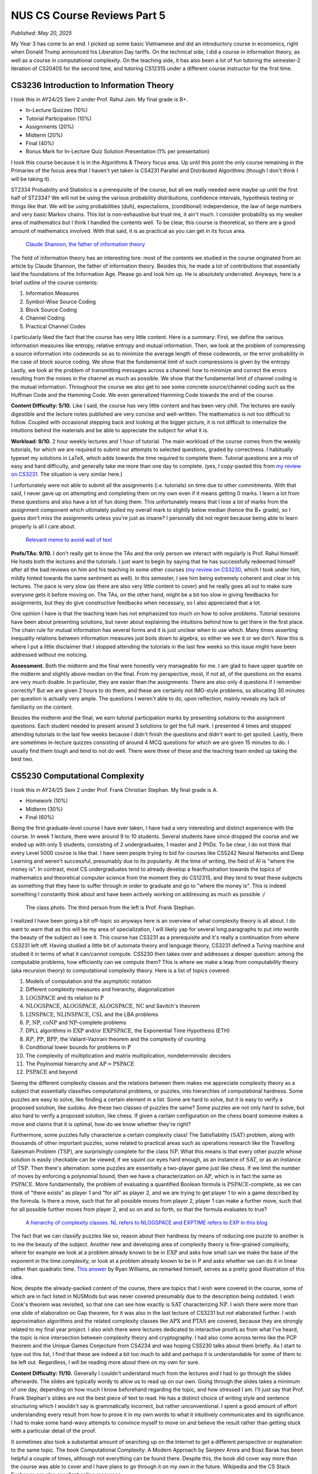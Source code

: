 NUS CS Course Reviews Part 5
============================

*Published: May 20, 2025*

My Year 3 has come to an end. I picked up some basic Vietnamese and did an introductory course in economics, right when Donald Trump announced his Liberation Day tariffs. On the technical side, I did a course in information theory, as well as a course in computational complexity. On the teaching side, it has also been a lot of fun tutoring the semester-2 iteration of CS2040S for the second time, and tutoring CS1231S under a different course instructor for the first time.

CS3236 Introduction to Information Theory
_________________________________________

I took this in AY24/25 Sem 2 under Prof. Rahul Jain. My final grade is B+.

* In-Lecture Quizzes (10%)
* Tutorial Participation (10%)
* Assignments (20%)
* Midterm (20%)
* Final (40%)
* Bonus Mark for In-Lecture Quiz Solution Presentation (1% per presentation)

I took this course because it is in the Algorithms & Theory focus area. Up until this point the only course remaining in the Primaries of the focus area that I haven't yet taken is CS4231 Parallel and Distributed Algorithms (though I don't think I will be taking it).

ST2334 Probability and Statistics is a prerequisite of the course, but all we really needed were maybe up until the first half of ST2334? We will not be using the various probability distributions, confidence intervals, hypothesis testing or things like that. We will be using probabilities (duh), expectations, (conditional) independence, the law of large numbers and very basic Markov chains. This list is non-exhaustive but trust me, it ain't much. I consider probability as my weaker area of mathematics but I think I handled the contents well. To be clear, this course is theoretical, so there are a good amount of mathematics involved. With that said, it is as practical as you can get in its focus area.

.. figure:: images/cs3236_shannon.png
   :width: 300
   :alt: Claude Shannon, the father of information theory

   `Claude Shannon, the father of information theory <https://en.wikipedia.org/wiki/Claude_Shannon>`_

The field of information theory has an interesting lore: most of the contents we studied in the course originated from an article by Claude Shannon, the father of information theory. Besides this, he made a lot of contributions that essentially laid the foundations of the Information Age. Please go and look him up. He is absolutely underrated. Anyways, here is a brief outline of the course contents:

1. Information Measures
2. Symbol-Wise Source Coding
3. Block Source Coding
4. Channel Coding
5. Practical Channel Codes

I particularly liked the fact that the course has very little content. Here is a summary: First, we define the various information measures like entropy, relative entropy and mutual information. Then, we look at the problem of compressing a source information into codewords so as to minimize the average length of these codewords, or the error probability in the case of block source coding. We show that the fundamental limit of such compressions is given by the entropy. Lastly, we look at the problem of transmitting messages across a channel: how to minimize and correct the errors resulting from the noises in the channel as much as possible. We show that the fundamental limit of channel coding is the mutual information. Throughout the course we also get to see some concrete source/channel coding such as the Huffman Code and the Hamming Code. We even generalized Hamming Code towards the end of the course.

**Content Difficulty: 5/10.** Like I said, the course has very little content and has been very chill. The lectures are easily digestible and the lecture notes published are very concise and well-written. The mathematics is not too difficult to follow. Coupled with occasional stepping back and looking at the bigger picture, it is not difficult to internalize the intuitions behind the materials and be able to appreciate the subject for what it is.

**Workload: 9/10.** 2 hour weekly lectures and 1 hour of tutorial. The main workload of the course comes from the weekly tutorials, for which we are required to submit our attempts to selected questions, graded by correctness. I habitually typeset my solutions in LaTeX, which adds towards the time required to complete them. Tutorial questions are a mix of easy and hard difficulty, and generally take me more than one day to complete. (yes, I copy-pasted this from `my review on CS3231 <../nus-cs-course-reviews-part-3a>`_. The situation is very similar here.)

I unfortunately were not able to submit all the assignments (i.e. tutorials) on time due to other commitments. With that said, I never gave up on attempting and completing them on my own even if it means getting 0 marks. I learn a lot from these questions and also have a lot of fun doing them. This unfortunately means that I lose a lot of marks from the assignment component which ultimately pulled my overall mark to slightly below median (hence the B+ grade), so I guess don't miss the assignments unless you're just as insane? I personally did not regret because being able to learn properly is all I care about.

.. figure:: images/cs3236_meme.png
   :width: 600
   :alt: Relevant meme to avoid wall of text

   `Relevant meme to avoid wall of text <https://theinformaticists.wordpress.com/wp-content/uploads/2022/03/d2b8c-fanoinequality.jpg>`_

**Profs/TAs: 9/10.** I don't really get to know the TAs and the only person we interact with regularly is Prof. Rahul himself. He hosts both the lectures and the tutorials. I just want to begin by saying that he has successfully redeemed himself after all the bad reviews on him and his teaching in some other courses (`my review on CS3230 <../nus-cs-course-reviews-part-3>`_, which I took under him, mildly hinted towards the same sentiment as well). In this semester, I see him being extremely coherent and clear in his lectures. The pace is very slow (as there are also very little content to cover) and he really goes all out to make sure everyone gets it before moving on. The TAs, on the other hand, might be a bit too slow in giving feedbacks for assignments, but they do give constructive feedbacks when necessary, so I also appreciated that a lot.

One opinion I have is that the teaching team has not emphasized too much on how to solve problems. Tutorial sessions have been about presenting solutions, but never about explaining the intuitions behind how to get there in the first place. The chain rule for mutual information has several forms and it is just unclear when to use which. Many times asserting inequality relations between information measures just boils down to algebra, so either we see it or we don't. Now this is where I put a little disclaimer that I stopped attending the tutorials in the last few weeks so this issue might have been addressed without me noticing.

**Assessment.** Both the midterm and the final were honestly very manageable for me. I am glad to have upper quartile on the midterm and slightly above median on the final. From my perspective, most, if not all, of the questions on the exams are very much doable. In particular, they are easier than the assignments. There are also only 4 questions if I remember correctly? But we are given 2 hours to do them, and these are certainly not IMO-style problems, so allocating 30 minutes per question is actually very ample. The questions I weren't able to do, upon reflection, mainly reveals my lack of familiarity on the content.

Besides the midterm and the final, we earn tutorial participation marks by presenting solutions to the assignment questions. Each student needed to present around 3 solutions to get the full mark. I presented 4 times and stopped attending tutorials in the last few weeks because I didn't finish the questions and didn't want to get spoiled. Lastly, there are sometimes in-lecture quizzes consisting of around 4 MCQ questions for which we are given 15 minutes to do. I usually find them tough and tend to not do well. There were three of these and the teaching team ended up taking the best two.

CS5230 Computational Complexity
_______________________________

I took this in AY24/25 Sem 2 under Prof. Frank Christian Stephan. My final grade is A.

* Homework (10%)
* Midterm (30%)
* Final (60%)

Being the first graduate-level course I have ever taken, I have had a very interesting and distinct experience with the course. In week 1 lecture, there were around 9 to 10 students. Several students have since dropped the course and we ended up with only 5 students, consisting of 2 undergraduates, 1 master and 2 PhDs. To be clear, I do not think that every Level 5000 course is like that. I have seen people trying to bid for courses like CS5242 Neural Networks and Deep Learning and weren't successful, presumably due to its popularity. At the time of writing, the field of AI is "where the money is". In contrast, most CS undergraduates tend to already develop a fear/frustration towards the topics of mathematics and theoretical computer science from the moment they do CS1231S, and they tend to treat these subjects as something that they have to suffer through in order to graduate and go to "where the money is". This is indeed something I constantly think about and have been actively working on addressing as much as possible :/

.. figure:: images/cs5230_photo.png
   :width: 600
   :alt: The class photo. The third person from the left is Prof. Frank Stephan.
   
   The class photo. The third person from the left is Prof. Frank Stephan.

I realized I have been going a bit off-topic so anyways here is an overview of what complexity theory is all about. I do want to warn that as this will be my area of specialization, I will likely yap for several long paragraphs to put into words the beauty of the subject as I see it. This course has CS3231 as a prerequisite and it's really a continuation from where CS3231 left off. Having studied a little bit of automata theory and language theory, CS3231 defined a Turing machine and studied it in terms of what it can/cannot compute. CS5230 then takes over and addresses a deeper question: among the computable problems, how efficiently can we compute them? This is where we make a leap from computability theory (aka recursion theory) to computational complexity theory. Here is a list of topics covered:

1. Models of computation and the asymptotic notation
2. Different complexity measures and hierarchy, diagonalization
3. :math:`\text{LOGSPACE}` and its relation to :math:`\text{P}`
4. :math:`\text{NLOGSPACE}`, :math:`\text{ALOGSPACE}`, :math:`\text{ALOGSPACE}`, :math:`\text{NC}` and Savitch's theorem
5. :math:`\text{LINSPACE}`, :math:`\text{NLINSPACE}`, :math:`\text{CSL}` and the LBA problems
6. :math:`\text{P}`, :math:`\text{NP}`, :math:`\text{coNP}` and :math:`\text{NP}`-complete problems
7. DPLL algorithms in :math:`\text{EXP}` and/or :math:`\text{EXPSPACE}`, the Exponential Time Hypothesis (ETH)
8. :math:`RP`, :math:`\text{PP}`, :math:`\text{BPP}`, the Valiant-Vazirani theorem and the complexity of counting
9. Conditional lower bounds for problems in :math:`\text{P}`
10. The complexity of multiplication and matrix multiplication, nondeterministic deciders
11. The Poylnomial hierarchy and :math:`\text{AP} = \text{PSPACE}`
12. :math:`\text{PSPACE}` and beyond

Seeing the different complexity classes and the relations between them makes me appreciate complexity theory as a subject that essentially classifies computational problems, or puzzles, into hierarchies of computational hardness. Some puzzles are easy to solve, like finding a certain element in a list. Some are hard to solve, but it is easy to verify a proposed solution, like sudoku. Are these two classes of puzzles the same? Some puzzles are not only hard to solve, but also hard to verify a proposed solution, like chess. If given a certain configuration on the chess board someone makes a move and claims that it is optimal, how do we know whether they're right?

Furthermore, some puzzles fully characterize a certain complexity class! The Satisfiability :math:`(\text{SAT})` problem, along with thousands of other important puzzles, some related to practical areas such as operations research like the Travelling Salesman Problem :math:`(\text{TSP})`, are surprisingly complete for the class :math:`\text{NP}`. What this means is that every other puzzle whose solution is easily checkable can be viewed, if we squint our eyes hard enough, as an instance of :math:`\text{SAT}`, or as an instance of :math:`\text{TSP}`. Then there's alternation: some puzzles are essentially a two-player game just like chess. If we limit the number of moves by enforcing a polynomial bound, then we have a characterization on :math:`\text{AP}`, which is in fact the same as :math:`\text{PSPACE}`. More fundamentally, the problem of evaluating a quantified Boolean formula is :math:`\text{PSPACE}`-complete, as we can think of "there exists" as player 1 and "for all" as player 2, and we are trying to get player 1 to win a game described by the formula. Is there a move, such that for all possible moves from player 2, player 1 can make a further move, such that for all possible further moves from player 2, and so on and so forth, so that the formula evaluates to true?

.. figure:: images/cs5230_hierarchy.png
   :width: 300
   :alt: A hierarchy of complexity classes.
   
   `A hierarchy of complexity classes. NL refers to NLOGSPACE and EXPTIME refers to EXP in this blog <https://en.wikipedia.org/wiki/Complexity_class>`_

The fact that we can classify puzzles like so, reason about their hardness by means of reducing one puzzle to another is to me the beauty of the subject. Another new and developing area of complexity theory is fine-grained complexity, where for example we look at a problem already known to be in :math:`\text{EXP}` and asks how small can we make the base of the exponent in the time complexity, or look at a problem already known to be in P and asks whether we can do it in linear rather than quadratic time. `This answer <https://cstheory.stackexchange.com/questions/5323/are-pspace-complete-problems-inherently-less-tractable-than-np-complete-prob/5337#5337>`_ by Ryan Williams, as remarked himself, serves as a pretty good illustration of this idea.

Now, despite the already-packed content of the course, there are topics that I wish were covered in the course, some of which are in fact listed in NUSMods but was never covered presumably due to the description being outdated. I wish Cook's theorem was revisited, so that one can see how exactly is :math:`\text{SAT}` characterizing :math:`\text{NP}`. I wish there were more than one slide of elaboration on Gap theorem, for it was also in the last lecture of CS3231 but not elaborated further. I wish approximation algorithms and the related complexity classes like :math:`\text{APX}` and :math:`\text{PTAS}` are covered, because they are strongly related to my final year project. I also wish there were lectures dedicated to interactive proofs as from what I've heard, the topic is nice intersection between complexity theory and cryptography. I had also come across terms like the PCP theorem and the Unique Games Conjecture from CS4234 and was hoping CS5230 talks about them briefly. As I start to type out this list, I find that these are indeed a bit too much to add and perhaps it is understandable for some of them to be left out. Regardless, I will be reading more about them on my own for sure.

**Content Difficulty: 11/10.** Generally I couldn't understand much from the lectures and I had to go through the slides afterwards. The slides are typically wordy to allow us to read up on our own. Going through the slides takes a minimum of one day, depending on how much I know beforehand regarding the topic, and how stressed I am. I'll just say that Prof. Frank Stephan's slides are not the best piece of text to read. He has a distinct choice of writing style and sentence structuring which I wouldn't say is grammatically incorrect, but rather unconventional. I spent a good amount of effort understanding every result from how to prove it in my own words to what it intuitively communicates and its significance. I had to make some hand-wavy attempts to convince myself to move on and believe the result rather than getting stuck with a particular detail of the proof.

It sometimes also took a substantial amount of searching up on the Internet to get a different perspective or explanation to the same topic. The book Computational Complexity: A Modern Approach by Sanjeev Arora and Boaz Barak has been helpful a couple of times, although not everything can be found there. Despite this, the book did cover way more than the course was able to cover and I have plans to go through it on my own in the future. Wikipedia and the CS Stack Exchange are also excellent online resources.

.. figure:: images/cs5230_arora_barak.png
   :width: 300
   :alt: Cover page of Computational Complexity: A Modern Approach by Sanjeev Arora and Boaz Barak
   
   `Cover page of Computational Complexity: A Modern Approach by Sanjeev Arora and Boaz Barak <https://www.amazon.com/Computational-Complexity-Approach-Sanjeev-Arora/dp/0521424267>`_

One highlight is that in the first two weeks, Prof. Frank Stephan tried to illustrate the idea that there are other machine models out there apart from Turing machines, and we can similarly study the complexity of problems with respect to these machines. He did so by introducing the addition machine, a register machine that has a fixed number of registers and can perform addition and comparison as basic steps. This is a machine studied by Floyd and Knuth in the past. Prof. Frank Stephan and Prof. Sanjay Jain also had a paper about the machine concerned with, among other things, the number of registers required to achieve a linear time bound. I remember having nothing else useful to refer to when studying the first two weeks of lecture. Some of us thought that this will be the case for the rest of the course but thankfully the course focused on Turing machines from week 3 onwards.

**Workload: 8/10.** 2 hour weekly lectures and 1 hour of tutorial. The lecture and the tutorial are back-to-back and happens after dinner hours. Each week's lecture will have a set of homework problems associated with it, and each student is expected to do a total of 10 problems in the entire semester. For example, we are allowed to not do any homework problem for one lecture and do several from another lecture. The solutions need to be posted on Canvas, and then a presentation of the solution is made in the following week's tutorial. The homework problems have varying range of difficulties from being very trivial to very tricky. I initially aimed to do one problem every week that I find challenging personally. I couldn't catch up due to other commitments and had to do some easy ones towards the end of the semester to secure the homework grades. I prepared for the midterm and the final by making a help sheet and looking through the only sample paper posted.

The way the homework policies are set, the minimal effort required to secure the homework grades is actually very low, though I imagine there will be a good amount of guilt and to some extent, disrespect, to both the lecturer and to ourselves, if we deliberately choose the easiest problems from early weeks for all 10 homework problems. Majority of my time is spent on going through the lecture slides and making sure I genuinely understand most, if not all, of what is covered. The score of 8/10 accounted for this effort.

**Profs: 8/10.** I see that Prof. Frank Stephan is actually trying to improve this teaching, though unfortunately during the semester, no one - me included - gave a constructive feedback to his teaching. I will be honest that I didn't do it because I didn't want to appear nitpicky and disrespectful. I did write down my feedback at the end of the semester so I hope that would be helpful for him to improve in the future.

It actually came as a surprise to me that Prof. Frank Stephan is the lecturer for the course, though it wasn't a negative feeling when I found out, since I didn't know how his teaching is like, and maybe it's good. When the first lecture came along, I found his voice monotone and he is often just reading words from the slides without much elaborations. I had a hard time understanding his utterances as well due to his German accent. I eventually got a bit used to the accent but it still seemed impossible for me to understand the content during the lecture, so I resorted to reading on my own while also paying attention to the things he say during the lecture with the hope that it will aid my self-studying later on. The slides had a similar layout as CS3231's slides by Prof. Sanjay Jain, but is a lot more wordy and has a distinct writing style, though I feel like this isn't too bad to get used to.

With all of these being said, I still commend Prof. Frank Stephan for his subtle effort in making us laugh (he keeps mentioning how an answer to the :math:`\text{P}` versus :math:`\text{NP}` problem should be difficult to get accepted in academia and it's quite funny to me), his strict implementation of university rules by never leaving his belongings unattended and stopping a classmate from eating a banana in class, (more seriously) his extremely helpful feedback for our homework solutions, his humble apology when I asked him something he didn't know straight away, and lastly his immense kindness and patience towards us (he literally still answers questions right now, at the time of writing, which is 2 weeks into the summer break). I respect him not just for his research output but also his character and personality.

.. figure:: images/cs5230_story.png
   :width: 300
   :alt: My Instagram story 30 minutes before the final, featuring my help sheet
   
   My Instagram story 30 minutes before the final, featuring my help sheet.

**Assessment.** The midterm and the final papers are a lot easier than I anticipated them to be. Most of the problems are easy once one has genuinely understood the lecture content, and there are even some clear giveaways. This is in contrast to exams where one has to grind and solve many problems to gain experience in doing them efficiently during the exam. As mentioned earlier, I prepared for these exams by making my own help sheet and going through the sample papers. The whole process took less than one day each.
